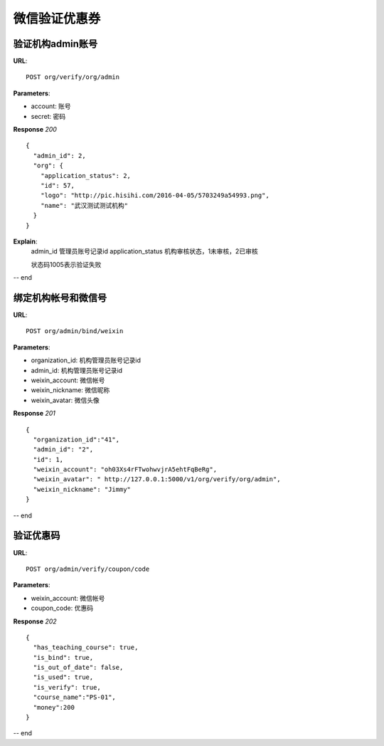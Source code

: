 .. _webSites:

微信验证优惠券
=========

验证机构admin账号
~~~~~~~~~~~~~~~~~~~~~~~
**URL**::

    POST org/verify/org/admin

**Parameters**:

* account:  账号
* secret:  密码

**Response** `200` ::

    {
      "admin_id": 2,
      "org": {
        "application_status": 2,
        "id": 57,
        "logo": "http://pic.hisihi.com/2016-04-05/5703249a54993.png",
        "name": "武汉测试测试机构"
      }
    }

**Explain**:
    admin_id                管理员账号记录id
    application_status      机构审核状态，1未审核，2已审核

    状态码1005表示验证失败
-- end


绑定机构帐号和微信号
~~~~~~~~~~~~~~~
**URL**::

    POST org/admin/bind/weixin

**Parameters**:

* organization_id:  机构管理员账号记录id
* admin_id:  机构管理员账号记录id
* weixin_account: 微信帐号
* weixin_nickname:  微信昵称
* weixin_avatar:  微信头像


**Response** `201` ::

    {
      "organization_id":"41",
      "admin_id": "2",
      "id": 1,
      "weixin_account": "oh03Xs4rFTwohwvjrA5ehtFqBeRg",
      "weixin_avatar": " http://127.0.0.1:5000/v1/org/verify/org/admin",
      "weixin_nickname": "Jimmy"
    }

-- end


验证优惠码
~~~~~~~~~~~~~~~
**URL**::

    POST org/admin/verify/coupon/code

**Parameters**:

* weixin_account: 微信帐号
* coupon_code:  优惠码

**Response** `202` ::

    {
      "has_teaching_course": true,
      "is_bind": true,
      "is_out_of_date": false,
      "is_used": true,
      "is_verify": true,
      "course_name":"PS-01",
      "money":200
    }

-- end